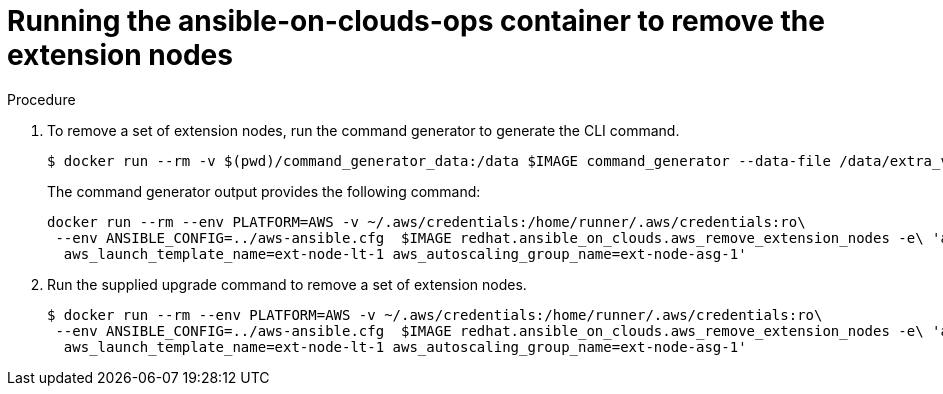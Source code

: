 [id="proc-aws-removing-extension-nodes"]

= Running the ansible-on-clouds-ops container to remove the extension nodes

.Procedure
. To remove a set of extension nodes, run the command generator to generate the CLI command.
+
[literal, options="nowrap" subs="+attributes"]
----
$ docker run --rm -v $(pwd)/command_generator_data:/data $IMAGE command_generator --data-file /data/extra_vars.yml
----
+
The command generator output provides the following command:
+
[literal, options="nowrap" subs="+attributes"]
----
docker run --rm --env PLATFORM=AWS -v ~/.aws/credentials:/home/runner/.aws/credentials:ro\
 --env ANSIBLE_CONFIG=../aws-ansible.cfg  $IMAGE redhat.ansible_on_clouds.aws_remove_extension_nodes -e\ 'aws_foundation_stack_name=AnsibleAutomationPlatform aws_region=us-east-1 \
  aws_launch_template_name=ext-node-lt-1 aws_autoscaling_group_name=ext-node-asg-1'
----
. Run the supplied upgrade command to remove a set of extension nodes.
+
[literal, options="nowrap" subs="+attributes"]
----
$ docker run --rm --env PLATFORM=AWS -v ~/.aws/credentials:/home/runner/.aws/credentials:ro\
 --env ANSIBLE_CONFIG=../aws-ansible.cfg  $IMAGE redhat.ansible_on_clouds.aws_remove_extension_nodes -e\ 'aws_foundation_stack_name=AnsibleAutomationPlatform aws_region=us-east-1 <
  aws_launch_template_name=ext-node-lt-1 aws_autoscaling_group_name=ext-node-asg-1'
----


